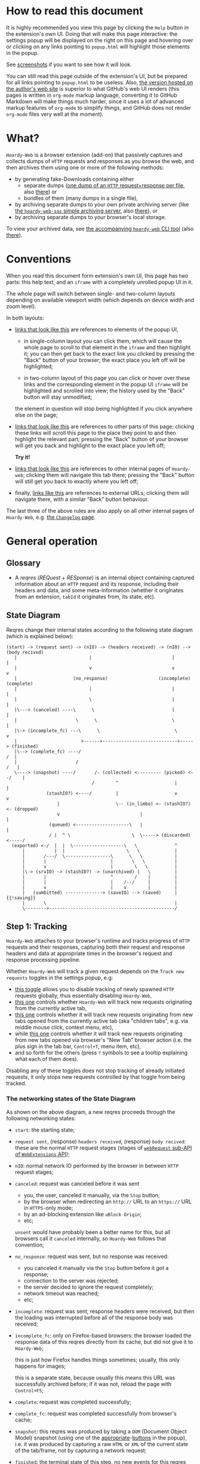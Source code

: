 #+MACRO: shortcut @@html:<span data-macro-shortcut="$1">bound to <code>manifest.commands.$1</code></span>@@
#+MACRO: reportit [[https://github.com/Own-Data-Privateer/hoardy-web/issues][open an issue on GitHub]] or [[https://oxij.org/#contact][get in touch otherwise]]

#+BEGIN_EXPORT html
<div class="hidden">
#+END_EXPORT
* How to read this document
:PROPERTIES:
:CUSTOM_ID: top
:END:

It is highly recommended you view this page by clicking the =Help= button in the extension's own UI.
Doing that will make this page interactive: the settings popup will be displayed on the right on this page and hovering over or clicking on any links pointing to =popup.html= will highlight those elements in the popup.

See [[../../doc/gallery.md][screenshots]] if you want to see how it will look.

You can still read this page outside of the extension's UI, but be prepared for all links pointing to =popup.html= to be useless.
Also, [[https://oxij.org/software/hoardy-web/tree/master/extension/page/help.org][the version hosted on the author's web site]] is superior to what GitHub's web UI renders (this pages is written in =org-mode= markup language, converting it to GitHub Markdown will make things much harder, since it uses a lot of advanced markup features of =org-mode= to simplify things, and GitHub does not render =org-mode= files very well at the moment).
#+BEGIN_EXPORT html
</div>
#+END_EXPORT
* What?
=Hoardy-Web= is a browser extension (add-on) that passively captures and collects dumps of =HTTP= requests and responses as you browse the web, and then archives them using one or more of the following methods:

- by generating fake-Downloads containing either
  - separate dumps ([[https://github.com/Own-Data-Privateer/hoardy-web/tree/master/doc/data-on-disk.md][one dump of an =HTTP= request+response per file]], also [[https://oxij.org/software/hoardy-web/tree/master/doc/data-on-disk.md][there]]) or
  - bundles of them (many dumps in a single file),
- by archiving separate dumps to your own private archiving server (like [[https://github.com/Own-Data-Privateer/hoardy-web/tree/master/simple_server/][the =hoardy-web-sas= simple archiving server]], also [[https://oxij.org/software/hoardy-web/tree/master/simple_server/][there]]), or
- by archiving separate dumps to your browser's local storage.

To view your archived data, see [[https://github.com/Own-Data-Privateer/hoardy-web/tree/master/tool][the accompanying =hoardy-web= CLI tool]] (also [[https://oxij.org/software/hoardy-web/tree/master/tool/][there]]).
* Conventions
:PROPERTIES:
:CUSTOM_ID: conventions
:END:

When you read this document form extension's own UI, this page has two parts: this help text, and an =iframe= with a completely unrolled popup UI in it.

The whole page will switch between single- and two-column layouts depending on available viewport width (which depends on device width and zoom level).

In both layouts:

- [[./popup.html#div-config.colors][links that look like this]] are references to elements of the popup UI,

  - in single-column layout you can click them, which will cause the whole page to scroll to that element in the =iframe= and then highlight it;
    you can then get back to the exact link you clicked by pressing the "Back" button of your browser;
    the exact place you left off will be highlighted;

  - in two-column layout of this page you can click or hover over these links and the corresponding element in the popup UI =iframe= will be highlighted and scrolled into view;
    the history used by the "Back" button will stay unmodified;

  the element in question will stop being highlighted if you click anywhere else on the page;

- [[#faq][links that look like this]] are references to other parts of this page;
  clicking these links will scroll this page to the place they point to and then highlight the relevant part;
  pressing the "Back" button of your browser will get you back and highlight to the exact place you left off;

  **Try it!**

- [[./changelog.html][links that look like this]] are references to other internal pages of =Hoardy-web=;
  clicking them will navigate this tab there;
  pressing the "Back" button will still get you back to exactly where you left off;

- finally, [[https://oxij.org/software/][links like this]] are references to external URLs;
  clicking them will navigate there, with a similar "Back" button behaviour.

The last three of the above rules are also apply on all other internal pages of =Hoardy-Web=, e.g. [[./changelog.html][the =Changelog= page]].
* General operation
** Glossary
- A /reqres/ (/REQuest/ + /RESponse/) is an internal object containing captured information about an =HTTP= request and its response, including their headers and data, and some meta-information (whether it originates from an extension, =tabId= it originates from, its state, etc).
** State Diagram
Reqres change their internal states according to the following state diagram (which is explained below):

#+BEGIN_SRC
(start) -> (request sent) -> (nIO) -> (headers received) -> (nIO) --> (body recived)
   |                           |                              |             |
   |                           v                              v             v
   |                     (no_response)                   (incomplete)   (complete)
   |                           |                              |             |
   |                           \                              |             |
   |\---> (canceled) ----\      \                             |             |
   |                      \      \                            \             |
   |\-> (incomplete_fc) ---\      \                            \            v
   |                        >------>---------------------------->-----> (finished)
   |\--> (complete_fc) ----/                                             /  |
   |                      /                                             /   |
   \----> (snapshot) ----/       /- (collected) <--------- (picked) <--/    |
                                /        ^                     |            |
               (stashIO?) <----/         |                     v            v
                   |                     \-- (in_limbo) <- (stashIO?) <- (dropped)
                   v                              |                         |
                (queued) <--------------------\   |                         |
                / |  ^ \                       \  \-----> (discarded) <-----/
  (exported) <-/  |  |  \-------------------\   \              ^
      |           |  |                       \   \             |
      |       /---/  \-----------------\      \   \            |
      |       |                        |       \   \           |
      |       v                        |        \   \          |
      |\-> (srvIO) -> (stashIO?) -> (unarchived) |   \         |
      |       |                        ^        /    |         |
      |       |                        |    /--/     |         |
      |       v                        |    v        |         |
      |   (sumbitted) --------------> (saveIO) --> (saved)     | {{!saving}}
      |       \                                                |
      \-------->-----------------------------------------------/
#+END_SRC
** Step 1: Tracking
=Hoardy-Web= attaches to your browser's runtime and tracks progress of =HTTP= requests and their responses, capturing both their request and response headers and data at appropriate times in the browser's request and response processing pipeline.

Whether =Hoardy-Web= will track a given request depends on the =Track new requests= toggles in the settings popup, e.g:

- [[./popup.html#div-config.collecting][this toggle]] allows you to disable tracking of newly spawned =HTTP= requests globally, thus essentially disabling =Hoardy-Web=,
- [[./popup.html#div-tabconfig.collecting][this one]] controls whether =Hoardy-Web= will track new requests originating from the currently active tab,
- [[./popup.html#div-tabconfig.children.collecting][this one]] controls whether it will track new requests originating from new tabs opened from the currently active tab (aka "children tabs", e.g. via middle mouse click, context menu, etc),
- while [[./popup.html#div-config.root.collecting][this one]] controls whether it will track new requests originating from new tabs opened via browser's "New Tab" browser action (i.e. the plus sign in the tab bar, =Control+T=, menu item, etc),
- and so forth for the others (press =?= symbols to see a tooltip explaining what each of them does).

Disabling any of these toggles does not stop tracking of already initiated requests, it only stops new requests controlled by that toggle from being tracked.
*** The networking states of the State Diagram
As shown on the above diagram, a new reqres proceeds through the following networking states:

- =start=: the starting state;

- =request sent=, (response) =headers received=, (response) =body recived=: these are the normal =HTTP= request stages (stages of [[https://developer.mozilla.org/en-US/docs/Mozilla/Add-ons/WebExtensions/API/webRequest][=webRequest= sub-API of =WebExtensions= API]]);

- =nIO=: normal network IO performed by the browser in between =HTTP= request stages;

- =canceled=: request was canceled before it was sent
  - you, the user, canceled it manually, via the =Stop= button;
  - by the browser when redirecting an =http://= URL to an =https://= URL in =HTTPS=-only mode;
  - by an ad-blocking extension like =uBlock Origin=;
  - etc;

  =unsent= would have probably been a better name for this, but all browsers call it =canceled= internally, so =Hoardy-Web= follows that convention;

- =no_response=: request was sent, but no response was received:
  - you canceled it manually via the =Stop= button before it got a response;
  - connection to the server was rejected;
  - the server decided to ignore the request completely;
  - network timeout was reached;
  - etc;

- =incomplete=: request was sent, response headers were received, but then the loading was interrupted before all of the response body was received;

- =incomplete_fc=: only on Firefox-based browsers: the browser loaded the response data of this reqres directly from its cache, but did not give it to =Hoardy-Web=;

  this is just how Firefox handles things sometimes;
  usually, this only happens for images;

  this is a separate state, because usually this means this URL was successfully archived before;
  if it was not, reload the page with =Control+F5=;

- =complete=: request was completed successfully;

- =complete_fc=: request was completed successfully from browser's cache;

- =snapshot=: this reqres was produced by taking a =DOM= (Document Object Model) snapshot (using one of the [[./popup.html#snapshotAll][appropriate]]-[[./popup.html#snapshotTab][buttons]] in the popup), i.e. it was produced by capturing a raw =HTML= or =XML= of the current state of the tab/frame, not by capturing a network request;

- =finished=: the terminal state of this step, no new events for this reqres will come from the browser.
*** The states after the =finished= state
In principle, at reaching =finished= state the reqres can be serialized and saved to disk, but =Hoardy-Web= provides more states and UI for convenience and to workaround limitations of various browser APIs (a =WebExtensions= API function call that writes a data chunk into a file on a local file system while reporting out-of-disk-space errors does not exists).
*** Glossary
- [[./popup.html#div-stats.in_flight][An /in-flight reqres/]] ([[./popup.html#div-tabstats.in_flight][current tab]]) is a reqres that did not reach the =finished= state yet, in [[./popup.html#showState][history]]-[[./popup.html#showTabState][log]] such reqres will be shown to be in =in_flight= state.

  These two stats are represented as sums of two numbers:

  - the number of reqres that are still being tracked via =webRequest= or =debugger= API; and
  - the number of reqres that have finished being tracked and are now waiting for all their events to finish processing.

  On Firefox, nothing should ever get stuck, if something seems to be stuck in =in_flight= state, it's probably still loading (or it is a bug in the browser, which does happen, very rarely).

  On Chromium, [[#chromium-bug-stuck][limitations of the Chromium's debugging interface mean a request can get stuck among the reqres represended by the first number above]].
  If the first number is zero, however, then the second should also rapidly become zero, at most after [[./popup.html#div-config.workaroundChromiumDebugTimeout][two times this many seconds]].

  If some reqres got stuck in one of the =in_flight= states, you can forcefully move them out of that state using [[./popup.html#stopAllInFlight][this]] and/or [[./popup.html#stopTabInFlight][that]] popup buttons.

- A /finished reqres/ is a reqres that reached the =finished= state.

- /Final networking state/ is the last state a reqres had before it =finished=: i.e. =complete=, =incomplete=, =canceled=, etc.
** Step 2: Classification
:PROPERTIES:
:CUSTOM_ID: classification
:END:

On reaching the =finished= state, =Hoardy-Web= performs reqres classification controlled by [[./popup.html#problematic-options][=Mark reqres as 'problematic' when they finish= ]] and [[./popup.html#pick-options][=Pick reqres for archival when they finish=]] settings.
The [[./popup.html#problematic-options][former]] set decides if the reqres in question should be marked as =problematic=.
The [[./popup.html#pick-options][latter]] set decides whether the reqres in question should be =picked= or =dropped=, which influences the actions =Hoardy-Web= will perform in the next step.
*** Problematic reqres
:PROPERTIES:
:CUSTOM_ID: problematic
:END:

The =problematic= reqres status is a flag (NOT a state) that does not influence archival or any actions discussed in the latter steps.
It exists because browsers provide no indication when some parts of the page failed to load properly --- they expect you to actually look at the page with your eyes to notice something looking broken (and reload it manually) instead --- which is counterproductive when you want to be sure that the whole page with all its resources was archived.

After all, parts of a dynamically loaded page might simply silently fail to be rendered by associated =JavaScript= because some of the =HTTP= requests that =JavaScript= did in background failed, or, on a static web page, layout and `CSS` might have made some of the incompletely loaded parts of the page invisible (by design or by accident).

So, to provide an indicator for such cases, =Hoardy-Web= keeps the log of =problematic= reqres and displays the number of elements in the log in its toolbar button's badge.

By default, =HTTP= requests that failed to get a response, those that have incomplete response bodies, and those for which the browser reported potentially /problematic errors/ but then =Hoardy-Web= =picked= them anyway, will be marked as =problematic=.

/Problematic errors/ are errors like

- "this request failed because of a networking issue",
- "this request was aborted because the =JavaScript= function making it decided to cancel it when you moved your mouse cursor away from a video thumbnail it was needed for",
- and similar things that probably imply some part of the page was left unfetched,

but NOT errors like

- "fetching of this request was aborted because the server redirected it to a URL blocked by =uBlock Origin=",
- "the browser decided against rendering of this data",
- "the browser failed to render this data because this image file is broken",
- and similar errors where the data was properly fetched.

(In principle, =Hoardy-Web= could have been designed to never record the errors of the latter category in the first place, thus simplifying the above bit, but =Hoardy-Web= is designed to follow the philosophy or "collect everything as browser gives it, as raw as possible, do all the post-processing logic separately, allow for no logic at all, if the user asks for it".)

The raw error strings reported by the browser for each reqres can be seen in the [[./popup.html#showState][history]]-[[./popup.html#showTabState][log]].

If [[./popup.html#div-config.problematicNotify][this option]] is enabled =Hoardy-Web= will generate a notification each time a new /problematic reqres/ get produced.
If you don't care about the /problematic/ flag and it annoys you, you should disable that option, not options under [[./popup.html#problematic-options][=Mark reqres as 'problematic' when they finish= settings]].
This way you could then still see the number of =problematic= reqres in extension's toolbar button's badge.
*** Glossary
- [[./popup.html#div-stats.picked][A /picked reqres/]] ([[./popup.html#div-tabstats.picked][current tab]]) is a /finished reqres/ that satisfied the conditions controlled by [[./popup.html#pick-options][=Pick reqres for archival when they finish= settings]] on entering the =finished= state.

- [[./popup.html#div-stats.dropped][A /dropped reqres/]] ([[./popup.html#div-tabstats.dropped][current tab]]) is a /finished reqres/ that did /NOT/ satisfy the conditions controlled by [[./popup.html#pick-options][=Pick reqres for archival when they finish= settings]] on entering the =finished= state.

- [[./popup.html#div-stats.problematic][A /problematic reqres/]] ([[./popup.html#div-tabstats.problematic][current tab]]) is a /finished reqres/ that satisfies the conditions set by [[./popup.html#problematic-options][=Mark reqres as 'problematic' when they finish= settings]].
** Step 3: Collection, Discarding, and Limbo
On exit from the =finished= state each reqres gets split into

- a =loggable=, which is a hollow =reqres= structure without any request or response data, i.e. it only keeps the metadata used by [[./popup.html#showState][history]]-[[./popup.html#showTabState][log]], and
- a =dump=, which is a serialized CBOR-formatted dump of the original =reqres= structure.

Since those tuples can be reconstructed back into the original =reqres= structures, the following will continue to refer to them as if nothing changed when the fact they are now being internally represented by those tuples is not relevant.

Normally, /picked reqres/ proceed to the =collected= state and get =queued= for archival while /dropped reqres/ proceed to being =discarded= from memory.

When [[./popup.html#div-config.archive][=Archive 'collected' reqres= toggle]] is enabled, those =queued= reqres proceed directly to the next step.
*** "Limbo" mode
:PROPERTIES:
:CUSTOM_ID: limbo
:END:

However, sometimes you might want to actually look at a web page before deciding if you want to archive it or not.
The naive way to do it would be to load a page with [[./popup.html#div-tabconfig.collecting][capture]] disabled first, look at it, and then, if you want to save it, enable [[./popup.html#div-tabconfig.collecting][it]], and reload the page again with browser's cache disabled via =Control+F5= (and it has to be =Control+F5=, not just =F5=, because otherwise some URLs, on Firefox, might produce reqres in =incomplete_fc= state, on Chromium, their fetching could be silently skipped).

Obviously, this is both annoying and will force you to fetch everything twice.

Which is why =Hoardy-Web= implements "limbo mode".
With one of the limbo mode options enabled, =Hoardy-Web= will instead capture everything as normal, but then, instead of sending the reqres in question to =collected= or =discarded= states immediately, it will put them into =in_limbo= state where they would linger until you /collect/ it or /discard/ them manually by pressing the [[./popup.html#div-stats.in_limbo][appropriate]]-[[./popup.html#div-tabstats.in_limbo][buttons]], or until [[./popup.html#closed-auto-options][=Automatic actions for recently closed tabs= options]] make a decision semi-automatically for you.

A /picked reqres/ will be put into =in_limbo= when [[./popup.html#div-tabconfig.limbo][=Pick into limbo= setting]] is enabled in the currently active tab or when [[./popup.html#div-tabconfig.children.limbo][one]]-[[./popup.html#div-config.root.limbo][of]]-[[./popup.html#div-config.background.limbo][the]]-[[./popup.html#div-config.extension.limbo][other]] settings is enabled for other reqres sources.

Similarly, a /dropped reqres/ will be put into =in_limbo= when [[./popup.html#div-tabconfig.negLimbo][=Drop into limbo= setting]] is enabled in the currently active tab or when [[./popup.html#div-tabconfig.children.negLimbo][one]]-[[./popup.html#div-config.root.negLimbo][of]]-[[./popup.html#div-config.background.negLimbo][the]]-[[./popup.html#div-config.extension.negLimbo][other]] settings is enabled for other reqres sources.
(This latter option mainly exists for debugging.)

If [[./popup.html#div-config.limboNotify][this option]] is enabled and there are more than [[./popup.html#div-config.limboMaxNumber][this number]] reqres =in_limbo= or the total size of all dumps =in_limbo= is more than [[./popup.html#div-config.limboMaxSize][this size]] (in MiB), =Hoardy-Web= will complain to remind you to /collect/ or /discard/ some of them so that your browser does not waste too much memory (and so that you won't loose too much data if something crashes while [[./popup.html#div-config.stash][=Stash 'collected' reqres into local storage= option]] discussed below is disabled).
*** Glossary
- [[./popup.html#div-stats.collected][A /collected reqres/]] ([[./popup.html#div-tabstats.collected][current tab]]) is a reqres that was (either automatically or manually) sent to the =collected= state.

- [[./popup.html#div-stats.discarded][A /discarded reqres/]] ([[./popup.html#div-tabstats.discarded][current tab]]) is a reqres that was (either automatically or manually) sent to the =discarded= state.

- [[./popup.html#div-stats.in_limbo][An /in-limbo reqres/]] ([[./popup.html#div-tabstats.in_limbo][current tab]]) is a reqres that is being held =in_limbo= until you manually /collect/ or /discard/ it.

- [[./popup.html#stats.queued][A /queued reqres/]] (displayed on the [[./popup.html#div-stats.queued_failed][Queued/Failed]] line) is a =collected= reqres that is still =queued= for archival.
** Step 3.5: Stashing
:PROPERTIES:
:CUSTOM_ID: stash
:END:

The =stashed= reqres status is, essentially, a flag that says this reqres was temporarily backed up to browser's local storage.
In other words, stashing exists to prevent loss of successfully captured but yet unarchived data in situations where

- you quit or restart your browser, or
- =Hoardy-Web= crashes or gets reloaded unexpectedly,
- your computer unexpectedly looses power,

before you =collected= or =discarded= everything from =in_limbo= or =Hoardy-Web= has successfully archived everything from its archiving queue.

In particular:

- When [[./popup.html#div-config.archive][=Archive 'collected' reqres= option]] is disabled but [[./popup.html#div-config.stash][=Stash 'collected' reqres into local storage= option]] is enabled, instead of archiving newly =queued= reqres, =Hoardy-Web= will /stash/ their =(loggable, dump)= tuples into browser's local storage.

- Similarly, when both [[./popup.html#div-config.stash][=Stash 'collected' reqres into local storage= option]] and [[./popup.html#div-tabconfig.stashLimbo][=Stash 'in_limbo' reqres= option]] (or [[./popup.html#div-tabconfig.children.stashLimbo][one]]-[[./popup.html#div-config.root.stashLimbo][of]]-[[./popup.html#div-config.background.stashLimbo][the]]-[[./popup.html#div-config.extension.stashLimbo][other]] similar options) is enabled, then newly generated =in_limbo= reqres will also get immediately stashed into browser's local storage.

Moreover, the following section will discuss how =Hoardy-Web= will try stashing =unarchived= reqres into browser's local storage too.

Note however, that even with [[./popup.html#div-config.stash][stashing]] enabled =Hoardy-Web= will skip disk IO whenever possible: e.g., if both [[./popup.html#div-config.archive][=Archive 'collected' reqres=]] and [[./popup.html#div-config.archiveSubmitHTTP][=Submit dumps via 'HTTP'=]] options discussed below are enabled, =Hoardy-Web= will first try to archive each new =collected= reqres straight from memory to the archiving server and only if that process fails will it attempt stashing them to local storage instead.

Meaning that

- stashing of non-=in_limbo= reqres is usually completely free and so you should probably keep [[./popup.html#div-config.stash][that option]] always enabled;
- stashing of =in_limbo= reqres [[./popup.html#div-tabconfig.stashLimbo][via]]-[[./popup.html#div-tabconfig.children.stashLimbo][one]]-[[./popup.html#div-config.root.stashLimbo][of]]-[[./popup.html#div-config.background.stashLimbo][the]]-[[./popup.html#div-config.extension.stashLimbo][those]] options is not free, so if you almost never archive from limbo then keeping those options enabled will waste disk IO, so you might want to disable at least some of them in that case.

The above also implies that, technically, stashing is not a silver bullet against data loss.
To try and make it such would mean unconditional immediate stashing of all captured data, which would waste a lot of disk IO on most =Hoardy-Web= configurations.

When both [[./popup.html#div-config.archive][=Archive 'collected' reqres= option]] and [[./popup.html#div-config.stash][=Stash 'collected' reqres into local storage= option]] are disabled, then, after a new reqres gets =queued=, =Hoardy-Web= will generate a new notification complaining about it, unless [[./popup.html#div-config.archiveStuckNotify][that option]] is disabled too.

You can also forcefully stash all currently =queued=, =in_limbo=, and =unarchived= reqres by pressing [[./popup.html#stashAll][this button]].
It stashes everything immediately and unconditionally, ignoring all other stashing settings.
When reloading the extension via [[./popup.html#div-reloadSelf][the =Reload= button]] or via [[./popup.html#div-config.autoReloadOnUpdates][=Auto-reload on updates= option]], this action will be run automatically.
*** Glossary
- A /stuck queued reqres/ is a =queued= reqres that got stuck in the archival queue, e.g. because it got queued while [[./popup.html#div-config.archive][=Archive 'collected' reqres= option]] was disabled.

- [[./popup.html#div-stats.stashed][A /stashed reqres/]] is a reqres that was temporarily =stashed= (backed-up) into browser's local storage while it is still being kept in =Hoardy-Web='s memory.
  I.e., the stash is a persistent on-disk backup for in-memory reqres.

- [[./popup.html#div-stats.unstashed][A /failed to stash reqres/]] is a reqres that is currently =unstashed=, i.e. a reqres that failed to be stashed into browser's local storage.
  Note that reqres for which stashing was not even attempted are not included in this set.
  It is also a part of the sum of the "Failed" part of the [[./popup.html#div-stats.queued_failed][Queued/Failed]] line.

  You can retry stashing these by pressing [[./popup.html#retryUnstashed][this button]].
** Step 3.75: Logging
On entering =collected= or =discarded= state, =loggable= metadata of each reqres is copied into the recent reqres [[./popup.html#showState][history]]-[[./popup.html#showTabState][log]] and is kept there until the size of the log reaches [[./popup.html#div-config.history][this many elements]], at which point the older elements of the log start being elided automatically.

You can also ask =Hoardy-Web= to forget all history manually by pressing [[./popup.html#forgetHistory][this button]], or to forget history of reqres generated by the currently active tab by pressing [[./popup.html#forgetTabHistory][that button]] instead, or do the same by using similar buttons in [[./popup.html#showState][the]]-[[./popup.html#showTabState][log]].
Using [[./popup.html#showState][the]]-[[./popup.html#showTabState][log]] will also allow the use of reqres filtering options for doing this, allowing you to selectively forget parts of history.

Note, however, that /problematic reqres/ will not get automatically elided from the log, nor forgotten by using the above buttons.
To forget about them, you will have to unset the /problematic/ flag on the respective reqres via [[./popup.html#unmarkAllProblematic][this button]], or [[./popup.html#unmarkAllTabProblematic][that button]], or use similar buttons in [[./popup.html#showState][the]]-[[./popup.html#showTabState][log]].
** Step 4: Archival
When [[./popup.html#div-config.archive][=Archive 'collected' reqres= toggle]] is enabled, =Hoardy-Web= will pop =queued= reqres from the archival queue one by one and then perform one or more of the following (in order they are listed):

- if [[./popup.html#div-config.archiveExportAs][=Export dumps via 'saveAs'= option]] is enabled, =Hoardy-Web= will
  - append the =dump=, as a byte string, to a (per-=bucket=, see below) =bundle=,
  - and then
    - if the =bundle= gets larger than [[./popup.html#div-config.exportAsMaxSize][this]] or
    - after a delay controlled by [[./popup.html#div-config.exportAsInFlightTimeout][that]] and [[./popup.html#div-config.exportAsTimeout][this]] options
    export the resulting =bundle= via browser's =saveAs= mechanism (i.e. generate a fake-Download);

- if [[./popup.html#div-config.archiveSubmitHTTP][=Submit dumps via 'HTTP'= option]] is enabled, =Hoardy-Web= will submit the =dump= to the archiving server at [[./popup.html#div-config.submitHTTPURLBase][=Server URL= setting]] by making an =HTTP POST= request with the =dump= as request body (which is denoted by =srvIO= states on the diagram above);

- if any of the above fails =Hoardy-Web= will

  - move the reqres into the =unarchived= state,

  - if [[./popup.html#div-config.stash][=Stash 'collected' reqres into local storage= option]] is enabled, it will try stashing the =(loggable, dump)= tuple into browser's local storage (which is denoted by =stashIO= states on the diagram above) and record but ignore any errors produced while doing that, and

  - stop processing this reqres;

- otherwise, if [[./popup.html#div-config.archiveSaveLS][=Save reqres into local storage= option]] is enabled, =Hoardy-Web= will

  - try to save the =(loggable, dump)= tuple into browser's local storage (which is denoted by =saveIO= states on the diagram above),

  - if saving fails, it will move the reqres into the =unarchived= state instead, and stop processing this reqres;

- finally, if [[./popup.html#div-config.archiveSaveLS][=Save reqres into local storage= option]] is disabled or if saving to local storage succeeds, =Hoardy-Web= will discard the reqres from memory.

You can enable more than one [[./popup.html#on-archive][archival method]] at the same time.
For a given =loggable=, =Hoardy-Web= will remember and skip previously successful archival methods if the =loggable= ever returns to the archival queue again (e.g., when one of the archival methods fails and you later ask =Hoardy-Web= to retry the archival, or when you re-queue a reqres from local storage from [[./popup.html#showSaved][the =Saved in Local Storage= page]]).

Note the difference between /stashed/ and /saved/ reqres:

- /stashed/ reqres are kept in memory until they get successfully archived by all configured [[./popup.html#on-archive][archival methods]] (or until you manually discard them, in case they were stashed =in_limbo=);
- /saved/ reqres get dumped into browser's local storage and, if that succeeds, discarded from memory (until you manually load them back from [[./popup.html#showSaved][there]]).
*** Buckets
:PROPERTIES:
:CUSTOM_ID: bucket
:END:

Sometimes you might want to split your archivals into separate /buckets/ to simplify future hoarding and sharing of collected archives.
E.g., say, by default you might want to put everything into the "default" bucket, but then you might want to put reqres produced by a select tab where you just logged in into you personal account into the "private" bucket instead.

To implement this, for each reqres in the archival queue, =Hoardy-Web= computes a =bucket= parameter from the appropriate "Bucket" setting, e.g.

- [[./popup.html#div-tabconfig.bucket][this one]] will be used for requests originating from the currently active tab,
- [[./popup.html#div-tabconfig.children.bucket][this one]] will be used for requests originating from new child tabs opened from the currently active tab (e.g. via middle mouse click, context menu, etc),
- while [[./popup.html#div-config.root.bucket][this one]] will be used for new tabs opened via browser's "New Tab" browser action (i.e. the plus sign in the tab bar, =Control+T=, menu item, etc),
- and so forth for the others (press =?= symbols to see a tooltip explaining what each of them does).

Evaluation of the =bucket= parameter is done just before each archival attempt, so if the queue is not yet empty, and you disable [[./popup.html#div-config.archive][=Archive 'collected' reqres=]], edit some of the "Bucket" settings, and enable [[./popup.html#div-config.archive][it]] again, =Hoardy-Web= will start using the new setting immediately.

When exporting via =saveAs=, =bucket= value will be used in the file name of the generated fake-Download =.wrrb= file and the dumps will be split into separate fake-Download files by said =bucket=.
I.e., internally, the =bundle= discussed above is actually a set of per-=bucket= =bundle='s.

When submitting to an =HTTP= server, =Hoardy-Web= will specify =bucket= as a query parameter (named "profile", for historical reasons) to each =HTTP POST= request.

When stashing or saving to local storage, =Hoardy-Web= will record the value of =bucket= into each =loggable= before saving data to disk.
If you restart your browser, thus starting a new =Hoardy-Web= session, =Hoardy-Web= will use the old stashed/saved =bucket= values for all new attempted archivals of old reqres generated by previous sessions.
*** Glossary
- [[./popup.html#div-stats.exportedAs][An /exported reqres/]] is a reqres that was successfully =exported= by generating a fake-Download containing its =dump=.

- [[./popup.html#div-stats.submittedHTTP][A /submitted reqres/]] is a reqres that was successfully =submitted= to the archiving server and thus was discarded from memory.

- [[./popup.html#div-stats.saved][A /saved reqres/]] is a reqres that was successfully =saved= by being archived into browser's local storage.

- /An archived reqres/ is either /exported/, /submitted/, or /saved/ reqres.
** Handling of failures
As noted above, if any of the [[./popup.html#on-archive][archival methods]] fail, the reqres in question will be moved into the =unarchived= state.

Submissions of reqres that =unarchived= because of networking issues will be retried automatically every 60 seconds.
Archivals of reqres rejected by the archiving server or those that failed to be saved to browser's local storage will not be retried automatically as those usually happen when there is no space left on the device you are archiving to.

You can retry all archiving failures by pressing one of [[./popup.html#retryUnarchived][this]] or [[./popup.html#retryFailed][that]] buttons.
You can also use them to nudge the archiving sub-process awake if some things got stuck in the queue by accident.
E.g., after the extension got reloaded with a non-empty queue, or if you previously quit your browser before everything was archived.

If [[./popup.html#div-config.archiveFailedNotify][this option]] is enabled and a new reqres recently moved to the =unarchived= state, a new notification will be generated.
If [[./popup.html#div-config.archiveDoneNotify][this option]] is enabled, a new notification will be generated when the archival queue gets empty the very first time or after any failures.
*** Glossary
- [[./popup.html#div-stats.unarchived][A /failed to archive reqres/]] is a reqres that is currently =unarchived=, i.e. a reqres that failed to be archived by one of the enabled [[./popup.html#on-archive][archival methods]].
  It is also a part of the sum of the "Failed" part of the [[./popup.html#div-stats.queued_failed][Queued/Failed]] line.

  You can retry archiving these by pressing [[./popup.html#retryUnarchived][this button]].
** Re-archival
:PROPERTIES:
:CUSTOM_ID: re-archival
:END:

If you archived some data [[./popup.html#div-config.archiveSaveLS][by saving it into local storage]] and you now want to re-archive the same data using another method, do the following:

- enable [[./popup.html#on-archive][the option for your desired archival method]] (e.g., [[./popup.html#div-config.archiveExportAs][=Export dumps via 'saveAs'=]]),
- but keep the [[./popup.html#div-config.archiveSaveLS][=Save reqres into local storage= option]] enabled,
- if you are re-archiving by [[./popup.html#div-config.archiveExportAs][=exporting them via 'saveAs'= option]], you should probably temporarily set [[./popup.html#div-config.exportAsTimeout][this timeout]] to =0= to prevent idle waiting,
- press the [[./popup.html#showSaved][the =Show= button on =Saved in LS= line]] in the popup to open the =Saved in Local Storage= page;
- set the filter of you desired archival method there to =false= (red) to make it only display reqres that were not yet archived using that archival method (e.g., set =Exported via 'saveAs'= to =false=);
- then re-queue the data saved in local storage:
  - press the =Re-queue= button;
  - wait for =Hoardy-Web= to finish archival of newly re-queued reqres;
  - (if you are re-archiving by [[./popup.html#div-config.archiveExportAs][=exporting them via 'saveAs'= option]] while running on a truly ancient hardware and the above process is slow, you can disable [[./popup.html#div-config.gzipExportAs][the =GZip outputs= option]]; though, the resulting =WRR= bundles will take a lot of disk space in this case);
  - (also, if you are re-archiving by [[./popup.html#div-config.archiveExportAs][=exporting them via 'saveAs'= option]], then after each =Re-queue= you should wait for the browser to save the resulting generated =WRR= bundles to disk and then confirm that each generated fake-Download did not fail; why? because if you re-archive a lot of data, thus generating many =WRR= bundles at once, and you run out of disk space in the process, the browser might fail a random subset of the generated fake-Downloads without telling =Hoardy-Web= anything about it; this is not an issue when archiving by [[./popup.html#div-config.archiveSubmitHTTP][=... submitting them via 'HTTP'=]], because archiving servers report their errors properly);
  - =Re-queue= more data, repeat until everything is re-archived.
- set [[./popup.html#div-config.exportAsTimeout][this timeout]] to its previous value, if you changed it.

If after you confirming everything was properly re-archived you now want to wipe that re-archived data from local storage, do the following:

- press the [[./popup.html#showSaved][the =Show= button on =Saved in LS= line]] in the popup to open the =Saved in Local Storage= page;
- set the filter of you desired archival method there to =true= (green) to make it only display reqres that were already archived using that archived method;
- press the =Delete= button there repeatedly, until everything is deleted.
** "Work offline" mode
:PROPERTIES:
:CUSTOM_ID: work-offline
:END:

Pages generated by [[https://github.com/Own-Data-Privateer/hoardy-web/tree/master/tool][=hoardy-web export mirror=]] (also [[https://oxij.org/software/hoardy-web/tree/master/tool/][there]]) from your archived data can refer to Internet URLs, both by your design, if you ran that command with command line arguments requesting such behaviour, or by accident, when =hoardy-web= fails to remap some of the URLs in the document, which can be caused by a bug in =hoardy-web=, or by some unexpected interaction between the generated page an one of your other extensions.
However, in some situations, you might want to ensure your browser does not try to access the Internet when you open one of those exported pages.
And in some of those cases you might even want to prevent the browser from opening non-remapped jump-links (=a href=) even when you click them.

Also, sometimes, you might want to forbid a select tab from performing new HTTP requests in general.
Say, for instance, you archived a web page using =Hoardy-Web=, then you forgot about that tab for a while, but then you returned to it again, and you now want to change the zoom level there, but the page uses responsive =CSS=, but you don't want your browser to notify the page's origin server you are interacting with the page now.

Desktop versions of Firefox-based browsers have =File > Work Offline= option that can solve all of the above issues, but it disables all new requests browser-wise, which can be really inconvenient.
To solve the =hoardy-web export mirror= issue you can also use an extension like =uBlock Origin= to forbid all requests from =file:= URLs, but it won't prevent you from clicking an outgoing Internet jump-link on such a page.

To solve all of the above issues, and to add an equivalent of =File > Work Offline= to Chromium-based browsers, =Hoardy-Web= provides a bunch of relevant toggles:

- [[./popup.html#div-config.workOffline][the global toggle]] is pretty much equivalent to the Firefox's own option and enables canceling of all new requests browser-wise;
- [[./popup.html#div-tabconfig.workOffline][this toggle]] enables "Work offline" mode in the currently active tab, thus also preventing you from navigating to any Internet URLs by clicking any links that open in the same tab;
- [[./popup.html#div-tabconfig.children.workOffline][this toggle]] enables it for the currently active tab's new children, thus also preventing you from opening any Internet URLs by spawning new tabs from it;
- there is also [[./popup.html#div-config.root.workOffline][a toggle]] for controlling the default value of the above two options in newly spawned root tabs,
- as well as toggles controlling "Work offline" mode for [[./popup.html#div-config.background.workOffline][background requests]] and [[./popup.html#div-config.extension.workOffline][requests generated by extensions]].

Unlike the =File > Work Offline= option of Firefox, enabling any of these toggles:

- does not break any requests that are already in-flight;
- does not prevent generation of new =canceled= reqres when a corresponding =Track new requests= toggle is also enabled, and they can be seen in the [[./popup.html#showState][history]]-[[./popup.html#showTabState][log]].

In the latter case, those newly generated =canceled= reqres will also be marked as =problematic= if [[./popup.html#div-config.markProblematicPickedWithErrors][that]] option is enabled.
So, for convenience, there is also [[./popup.html#div-config.workOfflineImpure][a toggle]] that controls whether toggling =Work offline= options (from the popup or with [[#keyboard-shortcuts][keyboard shortcuts]]) should also automatically set the corresponding =Track new requests= option to the opposite value.

Finally, there is also [[./popup.html#work-offline-url-options][a bunch options]] that automatically enable "Work offline" mode in tabs with various classes of URLs.
By default, "Work offline" mode is enabled for =file:= URLs to stop any pages generated by =hoardy-web export mirror= to accessing the Internet.
* Shortcuts
=Hoardy-Web= provides a bunch of keyboard and context menu shortcuts to allow using it in more efficient ways.

- On Firefox-based browsers, you can see and edit all keyboard shortcuts via =Add-ons and themes= (=about:addons=) -> the gear icon -> =Manage Extension Shortcuts=.
- On Chromium-based browsers, you can see and edit all keyboard shortcuts via the menu -> =Extensions= -> =Manage Extensions= (=chrome://extensions/=) -> =Keyboard shortcuts= (on the left).
** Keyboard shortcuts
:PROPERTIES:
:CUSTOM_ID: keyboard-shortcuts
:END:

=Hoardy-Web= provides shortcuts to:

- open [[./popup.html#showState][the =Internal State and Logs= page]], {{{shortcut(showState)}}};
- open the =Internal State and Logs= page, scrolled to the end of the log, {{{shortcut(showLog)}}};
- open [[./popup.html#showTabState][the =Internal State and Logs= page]] narrowed to the currently active tab's data, {{{shortcut(showTabState)}}};
- open the =Internal State and Logs= page narrowed to the currently active tab's data, scrolled to the end of the log, {{{shortcut(showTabLog)}}};
- toggle [[./popup.html#div-tabconfig.snapshottable][inclusion of the currently active tab in global snapshots]], then set [[./popup.html#div-tabconfig.children.snapshottable][inclusion of its children]] to the same value, {{{shortcut(toggleTabConfigSnapshottable)}}};
- toggle [[./popup.html#div-tabconfig.children.snapshottable][inclusion of the currently active tab's children in global snapshots]], {{{shortcut(toggleTabConfigChildrenSnapshottable)}}};
- toggle [[./popup.html#div-tabconfig.workOffline][work offline mode in the currently active tab]], then, if [[./popup.html#div-config.workOfflineImpure][impure]], set [[./popup.html#div-tabconfig.collecting][tracking]] to the opposite value, then set [[./popup.html#div-tabconfig.children.workOffline][the same options]] in [[./popup.html#div-tabconfig.children.collecting][its children]] to the same values, {{{shortcut(toggleTabConfigWorkOffline)}}};
- toggle [[./popup.html#div-tabconfig.children.workOffline][work offline mode in the currently active tab's new children]], then, if [[./popup.html#div-config.workOfflineImpure][impure]], set [[./popup.html#div-tabconfig.children.collecting][tracking]] to the opposite value, {{{shortcut(toggleTabConfigChildrenWorkOffline)}}};
- toggle [[./popup.html#div-tabconfig.collecting][tracking of newly spawned =HTTP= requests in the currently active tab]], then set [[./popup.html#div-tabconfig.children.collecting][tracking in its children]] to the same value, {{{shortcut(toggleTabConfigTracking)}}};
- toggle [[./popup.html#div-tabconfig.children.collecting][tracking of newly spawned =HTTP= requests currently active tab's children]], {{{shortcut(toggleTabConfigChildrenTracking)}}};
- toggle [[./popup.html#div-tabconfig.limbo][limbo mode in the currently active tab]], then set [[./popup.html#div-tabconfig.children.limbo][limbo mode in its children]] to the same value, {{{shortcut(toggleTabConfigLimbo)}}};
- toggle [[./popup.html#div-tabconfig.children.limbo][limbo mode in currently active tab's children]], {{{shortcut(toggleTabConfigChildrenLimbo)}}};
- [[./popup.html#unmarkAllProblematic][unmark all problematic reqres]], {{{shortcut(unmarkAllProblematic)}}};
- [[./popup.html#unmarkAllTabProblematic][unmark all current tab's problematic reqres]], {{{shortcut(unmarkAllTabProblematic)}}};
- [[./popup.html#collectAllInLimbo][collect all reqres from limbo]], {{{shortcut(collectAllInLimbo)}}};
- [[./popup.html#collectAllTabInLimbo][collect all reqres from limbo for the currently active tab]], {{{shortcut(collectAllTabInLimbo)}}};
- [[./popup.html#discardAllInLimbo][discard all reqres from limbo]], {{{shortcut(discardAllInLimbo)}}};
- [[./popup.html#discardAllTabInLimbo][discard all reqres from limbo for the currently active tab]], {{{shortcut(discardAllTabInLimbo)}}};
- [[./popup.html#snapshotAll][take =DOM= snapshot of all tabs]] for which [[./popup.html#div-tabconfig.snapshottable][=Include in global snapshots= setting]] is enabled, {{{shortcut(snapshotAll)}}};
- [[./popup.html#snapshotTab][take =DOM= snapshot of the currently active tab]], {{{shortcut(snapshotTab)}}}.
** Context menu actions
:PROPERTIES:
:CUSTOM_ID: context-menu-shortcuts
:END:

=Hoardy-Web= provides context menu actions to:

- open a given link in a new tab with currently active tab's [[./popup.html#div-tabconfig.children.collecting][tracking in children tabs setting]] negated.
  I.e.,

  - right-mouse clicking while pointing at a link and
  - selecting =Hoardy-Web > Open Link in New Tracked/Untracked Tab= menu item,

  is equivalent to

  - toggling [[./popup.html#div-tabconfig.children.collecting][this]],
  - middle-mouse clicking a link,
  - toggling [[./popup.html#div-tabconfig.children.collecting][this]] again.

- do the same thing, but opening it in a new window.
* Error messages and codes
:PROPERTIES:
:CUSTOM_ID: errors
:END:
** Error messages, as seen in generated notifications
:PROPERTIES:
:CUSTOM_ID: error-notifications
:END:

- =Failed to archive <N> items because `Hoardy-Web` can't establish a connection to the archiving server at <URL>=

  Are you running the [[https://oxij.org/software/hoardy-web/tree/master/simple_server/][the archiving server script]]?

- =Failed to archive <N> items because requests to the archiving server failed with: <STATUS> <REASON>: <RESPONSE>=

  Your archiving sever is returning =HTTP= errors when =Hoardy-Web= is trying to archive data to it.
  See your archiving server's console for more information.

  Some common reasons it could be failing:
  - No space left on the device you are archiving to.
  - It's a bug, {{{reportit()}}}.

- =Failed to stash <N> items becase <reason>= or =Failed to archive <N> items becase <reason>=

  Stashing or archiving failed for some other reason.

  Some common reasons it could be failing:
  - No space left on the device your browser saves its local storage to.
  - It's a bug, {{{reportit()}}}.

- =Failed to open/create a database via `IndexedDB` API, all data persistence will be done via `storage.local` API instead. This is not ideal, but not particularly bad. However, the critical issue is that it appears Hoardy-Web previously used `IndexedDB` for archiving and/or stashing reqres.=

  So, it worked before, but why doesn't it work now?
  The most likely reason is: you are running =Hoardy-Web= under a browser based on an older version of Firefox and you have recently enabled =Always use private browsing mode= setting in your browser's config.
  Older versions of Firefox forbid the use of =IndexedDB= API when that setting is set.

  To make archives currently saved in =IndexedDB= accessible to =Hoardy-Web= under =Always use private browsing mode= you need to:

  - Disable =Always use private browsing mode= browser setting and restart the browser, thus allowing =Hoardy-Web= access to =IndexedDB= again.
  - Ensure [[./popup.html#div-config.preferIndexedDB][=Prefer 'IndexedDB' API= setting]] is disabled.
  - Ensure [[./popup.html#div-config.archiveSaveLS][=Save reqres into local storage= option]] is enabled.
  - Ensure [[./popup.html#div-config.archive][=Archive 'collected' reqres=]] is enabled.
  - Open [[./popup.html#showSaved][the =Saved in Local Storage= page]].
  - Set =In 'storage.local'= filter there to =false= (red).
  - Press =Re-queue= button there to re-archive all those saved reqres from =IndexedDB= to =storage.local=.
  - Now, you can re-enable the =Always use private browsing mode= browser setting and restart you browser again.

  All old data should be available from [[./popup.html#showSaved][the =Saved in Local Storage= page]] now.

- =Failed to process <N> items becase <reason>=

  It's a bug, {{{reportit()}}}.

- Other error notifications should be completely self descriptive.
  If they are not, {{{reportit()}}}.
** Errors recorded in =reqres=, as seen in [[./popup.html#showState][the]]-[[./popup.html#showTabState][log]]
Most error codes are produced by attaching one of the following prefixes to the raw error code given by the browser:

- =webRequest::= prefix is prepended to errors produced by the code working with =webRequest= API;

- =debugger::= prefix is prepended to errors produced by the code working with Chromium's Debugger API;

- =filterResponseData::= prefix is prepended to errors produced by =webRequest.filterResponseData= API (these can usually be ignored, since Firefox generates normal =webRequest::= codes for those reqres too, when it was an actual error; but =Hoardy-Web= still collects them, adhering to "collect everything as browser gives it, when possible" philosophy).

In particular, =webRequest::NS_= prefix on Firefox, and =webRequest::net::= and =debugger::net::= prefixes on Chromium signify various issues produced by the networking stacks of those browsers.
For instance:

  - =webRequest::NS_ERROR_ABORT= on Firefox and =webRequest::net::ERR_ABORTED= on Chromium signify that this request was aborted before it finished, e.g. because the originator tab was closed before it was fully loaded;
    Firefox also uses this code to mean what Chromium signifies with various =BLOCKED= codes;

  - =webRequest::net::ERR_BLOCKED_BY_CLIENT= on Chromium signifies that an extension blocked it;

  - =debugger::net::ERR_BLOCKED::= is a prefix for other errors when the request was blocked, e.g. by CSP;

  - =webRequest::NS_ERROR_NET= prefix on Firefox and =webRequest::net::ERR_FAILED= error on Chromium signify various networking issues.

The exception to the above rule of keeping everything as raw as possible are =webRequest::capture::= and =debugger::capture::= prefixes which signify various errors produced by =Hoardy-Web= itself in its =webRequest=- or =debugger=-handling code, respectively.
In particular:

- =webRequest::capture::EMIT_FORCED::BY_USER= and =debugger::capture::EMIT_FORCED::BY_USER= are produced when you forcefully advance a reqres from in-flight state by pressing [[./popup.html#stopTabInFlight][this]] or [[./popup.html#stopAllInFlight][that]] button;

- =debugger::capture::EMIT_FORCED::BY_DETACHED_DEBUGGER= is produced when Chromium debugger gets detached from its tab while a reqres inside that tab is still in flight;

- =debugger::capture::EMIT_FORCED::BY_CLOSED_TAB= is produced when a tab gets closed while a reqres inside of it is still in flight;

- =debugger::capture::NO_RESPONSE_BODY::= is a prefix for errors produced when getting request's response body from Chromium's debugger fails for various reasons;

- =webRequest::capture::CANCELED::NO_DEBUGGER= is produced when a non-main-frame request is canceled by =Hoardy-Web= because no debugger is available to capture it;
  in the case of a main frame request, =Hoardy-Web= will cancel the request and reload the tab, [[#chromium-quirk-reload][as discussed there]], so this error will not be produced;
  but it can happen if a page tries to load a sub-frame (like =iframe=) while the debugger for the tab (and, thus, the main frame) did not attach yet (which only happens for pages where Chromium disallows debugging, or when =Hoardy-Web= gets enabled after the page in question already started loading, e.g. the very first page after the browser starts);
  also, this can happen when the debugger gets detached after the main frame was captured but its resources are still loading.

- =webRequest::capture::CANCELED::BY_WORK_OFFLINE= is produced when the reqres was canceled by one of "Work offline" options, i.e. as a result of one or more of [[./popup.html#div-config.workOffline][this]]-[[./popup.html#div-tabconfig.workOffline][this]]-[[./popup.html#div-tabconfig.children.workOffline][this]]-[[./popup.html#div-config.root.workOffline][this]]-[[./popup.html#div-config.background.workOffline][or]]-[[./popup.html#div-config.extension.workOffline][that]] options being set.

- @@html:<span id="error-race">@@ =webRequest::capture::RESPONSE::BROKEN= is produced when some response metadata is unavailable.
  @@html:</span>@@

  At the moment, this only appears to happen on Firefox when a request gets fulfilled by a service or shared worker after Firefox had already sent it to the server.
  Firefox then interrupts the networking code and generates =NS_ERROR_NET_ON_*= error about the event failing to supply the response metadata generated by the service/shared worker.
* Quirks and Bugs
:PROPERTIES:
:CUSTOM_ID: bugs
:END:
#+BEGIN_EXPORT html
<div class="hidden">
#+END_EXPORT
If you are reading this page outside of the extension's UI be sure to read [[#top][the very top of this page]] first.
#+BEGIN_EXPORT html
</div>
#+END_EXPORT
** Known =Hoardy-Web='s own issues
- =Hoardy-Web= does not implement collection of WebSockets data on any of the supported browsers.

  (Firefox does not support it.
  Chromium does support it, in theory, but I have not tried using that API, so I have no idea how well it works.)

  This is low-priority issue since you can simply [[./popup.html#snapshotTab][take a =DOM= snapshot]] instead of capturing and later replaying WebSocket messages to in-page =JavaScript=.
  Also, capturing and archiving a =DOM= snapshot will free you from needing to run any =JavaScript= at all when you decide to return to view the archived page later, which is nice.

- On Chromium, response data of background requests and requests made by other extensions does not get collected, since there's no tab to attach a debugger to, and I have not figured out how to attach debugger to other things yet.

- On Firefox, fetches that spawn new downloads will be marked as =problematic= by default, since Firefox's implementation of =webRequest.filterResponseData= API does not provide their contents to the extension and I have not figured out how to distinguish them from other fetches yet.
** Known issues that are consequences of issues of all supported browsers
- When =Hoardy-Web= is reloaded without using [[./popup.html#div-reloadSelf][the =Reload= button]] or [[./popup.html#div-config.autoReloadOnUpdates][=Auto-reload on updates= option]], i.e. when =Hoardy-Web= is reloaded by clicking the "Reload" button in browser's extension list, then all [[./popup.html#this-tab-options][per-tab setting]] of all tabs will be reset to [[./popup.html#root-tab-options][the values used by the newly spawned root tabs]].

  This issue is not applicable in the case when the reload happens because the extension was updated, in that case the browser will notify =Hoardy-Web= about it and =Hoardy-Web= will handle it properly, see the help string of [[./popup.html#div-reloadSelf][the =Reload= button]] for more info.

  But in the case of =Reload= buttons, the browser does not ask the extension nicely, so all unsaved internal state will be lost.

- If an =HTTP= server supplies the same header multiple times --- which happens sometimes, most commonly with =Set-Cookie= headers --- then the archived response headers will usually become weird, with multiple headers squished into a single value, separated by newline symbols.

  This is just the way both Firefox (usually) and Chromium (always) supply those headers to extensions and =Hoardy-Web= does not try to undo it.
** Known issues that are consequences of issues of Firefox-based desktop browsers: Firefox, Tor Browser, LibreWolf, etc
:PROPERTIES:
:CUSTOM_ID: firefox-bugs
:END:

- @@html:<span id="firefox-bug-no-post">@@ On Firefox-based browsers, without the [[https://github.com/Own-Data-Privateer/hoardy-web/tree/master/firefox/][patch]] (also [[https://oxij.org/software/hoardy-web/tree/master/firefox/][there]]), the browser only supplies =formData= to =webRequest.onBeforeRequest= handlers, thus making impossible to recover the actual request body for a =POST= request.
  @@html:</span>@@

  =Hoardy-Web= will mark such requests as having a "partial request body" and try its best to recover the data from =formData= structure, but if a =POST= request was uploading files, they won't be recoverable from =formData= (in fact, it is not even possible to tell if there were any files attached there), and so your archived request data will be incomplete even after =Hoardy-Web= did its best.

  Disabling [[./popup.html#div-config.archivePartialRequest][this toggle]] will disable archiving of such broken requests.
  This is not recommended, however, as archiving some data is usually better than archiving none.

  With the above patch applied, small =POST= requests will be archived completely and correctly.
  =POST= requests that upload large files and only those will be marked as having a "partial request body".

- =If-Modified-Since= and =If-None-Match= headers never get archived, because the browser never supplies them to the extensions. Thus, you can get =304 Not Modified= reqres response to a seemingly normal =GET= request.

- Reqres of already cached media files (images, audio, video, except for svg and favicons) will end in =incomplete_fc= state because =webRequest.filterResponseData= API does not provide response bodies for such requests.
  [[./popup.html#div-config.archiveIncompleteResponse][This toggle]] controls if such reqres should be =picked=.

  By default, =Hoardy-Web= will =drop= them.
  Usually this is not a problem since such media will be archived on first (non-cached) access.
  But if you want to force everything on the page to be archived, you can reload the page without the cache with =Control+F5=.

- Firefox fails to run =onstop= method for =webRequest.filterResponseData= filter for the very first =HTTP/2= request the browser makes after you start it, thus making the reqres of that request =incomplete=.
  If [[./popup.html#div-config.workaroundFirefoxFirstRequest][this option]] is enabled, =Hoardy-Web= will transparently work around this bug by redirecting the very first navigation request to =about:blank= and then reloading the tab with its original URL.

- Firefox-based browsers provide no API for archiving WebSockets data at the moment, unfortunately.
** Known issues that are consequences of issues of Firefox-based mobile browsers: Fenix aka Firefox for Android, Fennec, Mull, etc
:PROPERTIES:
:CUSTOM_ID: firefoxa-android-bugs
:END:

[[#firefox-bugs][All of the above]] apply, moreover:

- Archival [[./popup.html#div-config.archiveExportAs][by exporting using =saveAs=]] is not supported at the moment because of [[https://bugzilla.mozilla.org/show_bug.cgi?id=1914360][this bug]].
** Known issues that are consequences of issues of Chromium-based desktop browsers: Chromium, Chrome, etc
:PROPERTIES:
:CUSTOM_ID: chromium-bugs
:END:

On Chromium-based browsers, there is no way to get =HTTP= response data without attaching Chromium's debugger to a tab from which a request originates from.
This makes things a bit tricky, for instance:

- With [[./popup.html#div-config.collecting][this]] and [[./popup.html#div-config.workaroundChromiumResetRootTab][this option]] enabled, new tabs will be reset to [[./popup.html#div-config.workaroundChromiumResetRootTabURL][this value]] (=about:blank= by default) because the default of =chrome://newtab/= does not allow attaching debugger to the tabs with =chrome:= URLs.

- @@html:<span id="chromium-quirk-reload">@@ Requests made before the debugger is attached will get canceled by =Hoardy-Web=.
  So, for instance, when you middle-click a link, Chromium will open a new tab, but =Hoardy-Web= will block the requests from there until the debugger gets attached and then automatically reload the tab after.
  As side-effect of this, Chromium will show =Request blocked= page until the debugger is attached and the page is reloaded, meaning it will get visually stuck on =Request blocked= page if fetching the request ended up spawning a download instead of showing a page.
  The download will proceed as normal, though.
  @@html:</span>@@

- @@html:<span id="chromium-bug-detach">@@ You will get an annoying notification bar constantly displayed in the browser while [[./popup.html#div-config.collecting][=Hoardy-Web= is enabled]].
  Closing that notification will detach the debugger.
  =Hoardy-Web= will reattach it immediately because it assumes you don't want to lose data and closing that notification on accident is, unfortunately, quite easy.
  @@html:</span>@@

  *However, closing the notification will make all in-flight requests lose their response data.*

  All alternatives to =Hoardy-Web= that work with Chromium suffer from the same issue.

  If you disable [[./popup.html#div-config.collecting][this option]] the debuggers will get detached only after all requests finish.
  But even if there are no requests in-flight the notification will not disappear immediately.
  Chromium takes its time updating the UI after the debugger is detached.

Moreover, Chromium has the following long-standing issues/bugs making things difficult:

- @@html:<span id="chromium-bug-no-large-files">@@ Chromium will automatically detach a debugger from a tab if it tries to save too much data into its debugger state.
  Which means that a tab that loads too much data too fast will get its debugger detached.
  Chromium does this to try and save memory, but this, among other issues, means that large images will fail to be properly archived, and any page that loads such files is likely to fail to be archived too.
  @@html:</span>@@

  This is a design limitation of Chromium debugging interface, there appears to be no work-around for this at the moment.

  Meanwhile, on Firefox, =Hoardy-Web= uses =webRequest.filterResponseData= API (not available no Chromium, because it greatly enhances browser's ad-blocking capabilities) which does not suffer from this problem.

- @@html:<span id="chromium-bug-autodetach">@@ Chromium will occasionally detach debuggers from some tabs at random.
  It just happens.
  Fortunately, =Hoardy-Web= will mark the resulting broken reqres as [[#problematic][problematic]] by default as they match the conditions of at least one of [[./popup.html#div-config.markProblematicNoResponse][this]], [[./popup.html#div-config.markProblematicIncomplete][this]], or [[./popup.html#div-config.markProblematicPickedWithErrors][that]] options.
  @@html:</span>@@

- @@html:<span id="chromium-bug-no-media">@@ Chromium handling of media files (audio and video) within its debugging interface is very strange.
  When Chromium encounters a media file, it immediately loads a first few frames of it, then cancels the rest of the download, generates a networking error debugging event, but forgets to give the already loaded data to it, and then, when the user clicks the play button, continues the download by requesting the rest of the file as normal.
  Thus, on Chromium, for media files =Hoardy-Web= will only ever get =206 Partial Content= =HTTP= responses with the first few kilobytes of file data missing.
  This bug has no good workaround, all alternatives to =Hoardy-Web= that work with Chromium work it around by silently re-downloading the file the second time in background.
  @@html:</span>@@

- @@html:<span id="chromium-bug-no-post">@@ Similarly to unpatched Firefox, Chromium-based browsers do not supply contents of files in =POST= request data.
  They do, however, provide a way to see if files were present in the request, so =Hoardy-Web= will mark such and only such requests as having a "partial request body".
  There is no patch for Chromium to fix this, nor do I plan to make one (feel free to contribute one, though).
  @@html:</span>@@

  As with Firefox, disabling [[./popup.html#div-config.archivePartialRequest][this toggle]] will disable archiving of such broken requests.
  This is not recommended, however, as archiving some data is usually better than archiving none.

- Chromium fails to provide =openerTabId= to tabs created with =chrome.tabs.create= API so in the unlikely case of opening two or more new tabs/windows in rapid succession via =Hoardy-Web= context menu actions and not giving them time to initialize =Hoardy-Web= could end up mixing up settings between the newly created tabs/windows.
  This bug is impossible to trigger unless your system is very slow or you are clicking things with automation tools like =AutoHotKey= or =xnee=.

- To properly collect all the data about a reqres, =Hoardy-Web= has to use both the data generated by =webRequest= API and Chromium's own debugging API events, using only one of those is usually insufficient.
  But Chromium generates different request IDs for events generated by these two different APIs and also generates those events in arbitrary order.
  Therefore, =Hoardy-Web= tracks reqres generated by both sets of APIs separately and then matches those two lists against each other heuristically, merging matching reqres together.
  Which is ugly enough.
  But then Chromium sometimes generates debugging API events and forgets to produce the corresponding =webRequest= API events, or vice versa, thus leaving some of those reqres unmatched.

  To work around that, =Hoardy-Web= waits [[./popup.html#div-config.workaroundChromiumDebugTimeout][this many seconds]] for new events to arrive, and if none do, forcefully finishes all unmatched but network-complete =in_flight= reqres.
  Yes, this means that some minor metadata fields (like =document_url=) of those reqres might be missing, but waiting more time usually won't fix it, so =Hoardy-Web= can't do anything else there.

- @@html:<span id="chromium-bug-stuck">@@ However, sometimes Chromium forgets to generate both =loading-complete= and =loading-failed= debugging events.
  This usually happens when a request gets started and then canceled by a page's =JavaScript=, or when you navigate between pages too fast.
  @@html:</span>@@

  In that case, =Hoardy-Web= can't tell if a reqres is just slow at being loaded or if Chromium forgot about it, so those reqres will get stuck in the =in_flight= state indefinitely, at least until their originator tab gets closed, or until you press one of [[./popup.html#stopAllInFlight][this]] or [[./popup.html#stopTabInFlight][that]] buttons.

  =Hoardy-Web= might get another workaround for this bug later.
* Frequently Asked Questions
:PROPERTIES:
:CUSTOM_ID: faq
:END:
#+BEGIN_EXPORT html
<div class="hidden">
#+END_EXPORT
If you are reading this page outside of the extension's UI be sure to read [[#top][the very top of this page]] first.
#+BEGIN_EXPORT html
</div>
#+END_EXPORT
** General
*** Does =Hoardy-Web= send any of my captured web browsing data anywhere?
=Hoardy-Web= only ever sends your data to [[./popup.html#div-config.submitHTTPURLBase][the archiving =Server URL=]] you specify when [[./popup.html#div-config.archiveSubmitHTTP][the =Submit dumps via 'HTTP'= option]] is enabled.

Nowhere else.
Never else.
*** Does =Hoardy-Web= collect and send any telemetry anywhere?
For your convenience, =Hoardy-Web= saves some global stats across restarts (e.g., the [[./popup.html#div-stats.collected][Collected]], [[./popup.html#div-stats.discarded][Discarded]], [[./popup.html#div-stats.picked][Picked]], and [[./popup.html#div-stats.dropped][Dropped]] lines).

However, none of those are ever sent anywhere and [[./popup.html#resetPersistentStats][you can reset them]] at any time.
*** Will the answers to the above two questions ever change in a future version of =Hoardy-Web=?
No.
I (the author) hate non-consensual data collection.

In fact, as you might have noticed, =Hoardy-Web=, unlike most other browser extensions, is almost trivial to reproducible-build from source on a POSIX-compliant system with a Nix package manager installed, and it has [[https://oxij.org/software/hoardy-web/][a privately operated source code mirror]].

This is by design, I expect a chunk of =Hoardy-Web= users to be paranoid enough to only ever build it from source and install the results manually into their LibreWolf or some such, leaving zero telemetry fingerprints anywhere.
*** =Hoardy-Web= asks for a lot of permissions, what does it use all those permissions for?

- =<all_urls>= permission is used so that =Hoardy-Web= could capture all URLs.
- =webRequest= and =webRequestBlocking= permissions are used to track and capture =HTTP= requests and responses; on Chromium the latter also requires the =debugger= permission, which =Hoardy-Web= also asks for there.
- =tabs= permission is used for tracking per-tab state and stats, making =Hoardy-Web='s toolbar icon show per-tab state, [[./popup.html#snapshotAll][taking =DOM= snapshot of all tabs]], buttons switching to a related tab in [[./popup.html#showState][the]]-[[./popup.html#showTabState][log]], etc.
- =webNavigation= permission is used to set [[#work-offline][=Work offline= options]] automatically when a tab navigates to a different URL, see [[./popup.html#work-offline-url-options][the relevant options]].
- =storage= permission is used to save extension config and stats.
- =unlimitedStorage= permission is used for [[./popup.html#persistence-options][stashing and archival of captured data to browser's local storage]].
- =menus= (=contextMenus= on Chromium) permission is used to add [[#context-menu-shortcuts][context-menu shortcut actions for links]].
- =notifications= permission is used to [[./popup.html#notification-options][send notifications]], which is mostly used for reporting various issues.
** Capture
*** Can I use =Hoardy-Web= to capture web pages while my browser runs with =JavaScript= disabled?
Yes.
*** Can I use =Hoardy-Web= to capture web pages that use a lot of =JavaScript=?
This is why [[./popup.html#snapshotTab][=DOM=]]-[[./popup.html#snapshotAll][snapshot]] buttons exist, see the following question.

In principle, =Hoardy-Web= will capture everything your browser fetches from the network as you browse the web, except for, at the moment, WebSockets data.
So, web pages using only simple UI-related =JavaScript= code will work fine when you start replaying them "from scratch" via [[https://github.com/Own-Data-Privateer/hoardy-web/tree/master/tool][=hoardy-web export mirror=]] (also [[https://oxij.org/software/hoardy-web/tree/master/tool/][there]]) or some such.

However, in the most general case, "from scratch" replay of pages dynamically generated via =JavaScript= is not guaranteed.
For example, consider a web page with a =JavaScript= code that generates a random number, then queries a remote server with that number, and then renders the result somehow.
Obviously, such a web page can not be replayed "from scratch" since it will generate a new random number and your archive probably won't have the corresponding server's response for it.
*** Can I use =Hoardy-Web= to capture a web page as it currently is, after all =JavaScript= was run, not as it was when it was last fetched from the network?
:PROPERTIES:
:CUSTOM_ID: faq-snapshot
:END:

Yes, you can capture =DOM= (Document Object Model) snapshots of all frames of the currently active tab by pressing [[./popup.html#snapshotTab][this button]] in the popup.

Doing that will generate and capture snapshots of raw =HTML='s or =XML='s for each frame contained in the currently active tab.
(Reqres-wise they will be =200 OK= responses, but with =protocol= set to =SNAPSHOT= and =method= set to =DOM=.)

You can also do that for all open tabs for which [[./popup.html#div-tabconfig.snapshottable][this setting]] is enabled all at once by pressing [[./popup.html#snapshotAll][that button]].
*** How can I make =Hoardy-Web= capture a web page completely, especially when parts of it are loaded lazily?
:PROPERTIES:
:CUSTOM_ID: faq-lazy
:END:

In the most general case, you will have to scroll the page around and click random buttons and media elements.

=Hoardy-Web= has no "autopilot" for doing this, nor will it ever get one, at least as part of =Hoardy-Web= extension, since "autopiloting" is very website-specific.
So, at the moment, the most general semi-automated solution is to run a website-specific UserScript via [[https://addons.mozilla.org/en-US/firefox/addon/tampermonkey/][Tampermonkey]] or some such, wait until everything finishes loading, and then take a [[./popup.html#snapshotTab][snapshot]].
(=Hoardy-Web= will get an integration for automating that, eventually.)

On the other hand, if you

- run =Hoardy-Web= under Firefox,
- just want to load all lazily-loaded images the page already has (NOT load more stuff), and
- the page in question uses modern HTML5 lazy loading attributes instead of using =JavaScript= to do the same,

then you can simply go to =about:config= and toggle =dom.image-lazy-loading.enabled= to =false=.
All images will start being loaded eagerly after that.
*** Can I use =Hoardy-Web= to capture a web page without archiving it, look at it, decide if I want to save it, and archive it only if I do, all without reloading the page a second time?
:PROPERTIES:
:CUSTOM_ID: faq-limbo
:END:

Yes. This is why [[./popup.html#div-tabconfig.limbo][=Pick into limbo= setting]] exists.
See [[#limbo][above]] for more info.

In combination with [[./popup.html#closed-auto-options][=Automatic actions for recently closed tabs= options]] you can implement any of the following workflows:

- archive everything by default, but allow to exclude some things by manually discarding them from limbo;
- only archive things that are explicitly manually collected, discard everything else by default.
*** Why do pages under [[https://addons.mozilla.org/]] and [[https://chromewebstore.google.com/]] can not be captured by =Hoardy-Web=?
Browsers prevent extensions from running on extension store pages to prevent them from manipulating ratings, reviews, and etc such things.
However, you can archive [[https://addons.mozilla.org/]] pages by running =Hoardy-Web= under Chromium and [[https://chromewebstore.google.com/]] pages by running =Hoardy-Web= under Firefox.
*** When running =Hoardy-Web= under Chromium, a lot of my captures fail with =debugger::capture::EMIT_FORCED::BY_DETACHED_DEBUGGER=, =debugger::capture::NO_RESPONSE_BODY::DETACHED_DEBUGGER=, =webRequest::capture::CANCELED::NO_DEBUGGER=, and similar errors. What do I do?
:PROPERTIES:
:CUSTOM_ID: faq-debugger
:END:

You are either

- pressing the =Cancel= or =Close= (cross) buttons in the Chromium's popup-toolbar telling you about the debugger being enabled, and so Chromium detaches it, breaking everything ([[#chromium-bug-detach][see there]]);

- pressing =Space= or =Escape= keyboard keys when doing things in Chromium's UI, but nothing at that particular moment reacts to the key you pressed, except there is that popup-toolbar... and so Chromium decides it must mean you want to press =Cancel= button there ... and detaches the debugger, breaking everything ([[#chromium-bug-detach][again]]);

  yes, this is really annoying, and this is a common problem for me, since I usually page-down using =Space= and press =Escape= a lot (usually to cancel selection, but sometimes also as a trauma of a long-time Vim user);

  the only solution to this I know of is to just not touch the keyboard at all, at least while things are still loading;
  i.e. just click on stuff using the mouse/track-point/touch-pad/touchscreen/etc, wait for the =T= ("Tracking") to vanish from the extension's badge, and only then let your (grabby and impatient for exercise via keyboard shortcuts) fingers to touch the keyboard;

  even then, Chromium will detach debuggers from time to time seemingly at random, but at least it will be rare enough that you won't need to reload much;

- trying to capture large or media files; [[#chromium-bug-no-large-files][as discussed there]], this has no workaround, run =Hoardy-Web= under Firefox instead.

Also, [[#chromium-bug-autodetach][Chromium will occasionally detach its debugger at random]], it just happens.
*** When running =Hoardy-Web= under Firefox, some of my captures fail with =webRequest::capture::RESPONSE::BROKEN=. What do I do?
:PROPERTIES:
:CUSTOM_ID: faq-disable-sw
:END:

This is a rare error caused by [[#error-race][a race condition between webpage's service/shared worker and browser's networking code]].

Usually, you can ignore this error, since loading another related page is likely to fulfill the same URL.

However, if this happens a lot to you, or if it annoys you, you can go to =about:config=, toggle =dom.serviceWorkers.enabled= to =false=, and restart the browser.
Alternatively, you can use =NoScript= or some such extension to disable =JavaScript=, and thus the offending service/shared workers, on the page in question.
*** Why does a (specific) URL or some part of it fails to be properly captured by =Hoardy-Web=?
Did you read the notes on [[#bugs][the bugs of the browser you are using]]?

Most notably:

- both Firefox- and Chromium-based browsers in their default builds [[#firefox-bug-no-post][fail]] to [[#chromium-bug-no-post][properly]] supply =POST= request data to their extensions; for Firefox-based browsers there exists a [[#firefox-bug-no-post][patch]] that fixes it, mostly; Chromium users are out of luck at the moment;

- on a Chromium-based browser, because of limitations of the Chromium's debugging interface, [[#chromium-bug-no-media][it is impossible to properly capture media files (both audio and video)]] and [[#chromium-bug-no-large-files][large files in general]]; this issue has no good work-around and, AFAIK, all alternatives to =Hoardy-Web= running on Chromium-based browser suffer from it (and work around it by silently re-downloading said files the second time in background); try using =Hoardy-Web= under a Firefox-based browser instead.
** Archival
*** The documentation claims that all =Hoardy-Web= archival methods except for [[./popup.html#div-config.archiveSubmitHTTP][submission via =HTTP=]] are unsafe. Why?
:PROPERTIES:
:CUSTOM_ID: faq-unsafe
:END:

Archival [[./popup.html#div-config.archiveExportAs][by exporting using =saveAs=]] (generation of fake-Downloads) can fail and **lose a bit of your collected data at a time** if you press a wrong button in you browser's UI, mis-reconfigure your browser a bit, or your disk gets out of space unexpectedly.

Archival [[./popup.html#div-config.archiveSaveLS][to browser's local storage]] (which is what =Hoardy-Web= is doing by default) can **loose all your collected data at the same time** if you uninstall the extension by accident.

Meanwhile, archival [[./popup.html#div-config.archiveSubmitHTTP][by submission via =HTTP=]] has none of these problems:

- =Hoardy-Web= will keep each reqres in memory until the archiving server responds with =200 OK= for that reqres;
- the archiving will only respond with =200 OK= response to =Hoardy-Web= after the dump is written and =fsync=-ed to disk;
- the archiving server never deletes any of your archived data;
  by using an archiving server, you can only loose your archived data if you go to its directory and delete some of it yourself, or if your disk dies, or if your file system gets corrupted;
  all of those problems are solved by regular backups.

Archival [[./popup.html#div-config.archiveSaveLS][to browser's local storage]] was added because it was very easy to implement after [[#stash][the stash]] was added.
It is the default because it usually works fine, it properly reports errors, has the most consistent behaviour across all browsers, and does not require the user to install any Python code, which helps with on-boarding.

In the ideal world, browsers would provide a better =saveAs= API which would have a less annoying UI for the user and would return out-of-disk-space errors to the extension, in which case [[./popup.html#div-config.archiveExportAs][exporting via =saveAs=]] would be the default.

As it is now, the only way to be absolutely sure you data is properly forever saved to disk when the extension reports it archived is to use [[./popup.html#div-config.archiveSubmitHTTP][submission via =HTTP=]].
*** When running =Hoardy-Web= under Firefox, enabling [[./popup.html#div-config.archiveExportAs][export via =saveAs=]] makes the browser's UI quite annoying. Can it be fixed?
:PROPERTIES:
:CUSTOM_ID: faq-firefox-saveas
:END:

Yes, go to =about:config= and toggle =browser.download.alwaysOpenPanel= to =false=.
** This page does not answer my question. What do I do?
If the whole content of this page (not just this section, did you try searching for stuff with =Control+F=? there's a lot of info here) does not explain your problem, {{{reportit()}}}.
